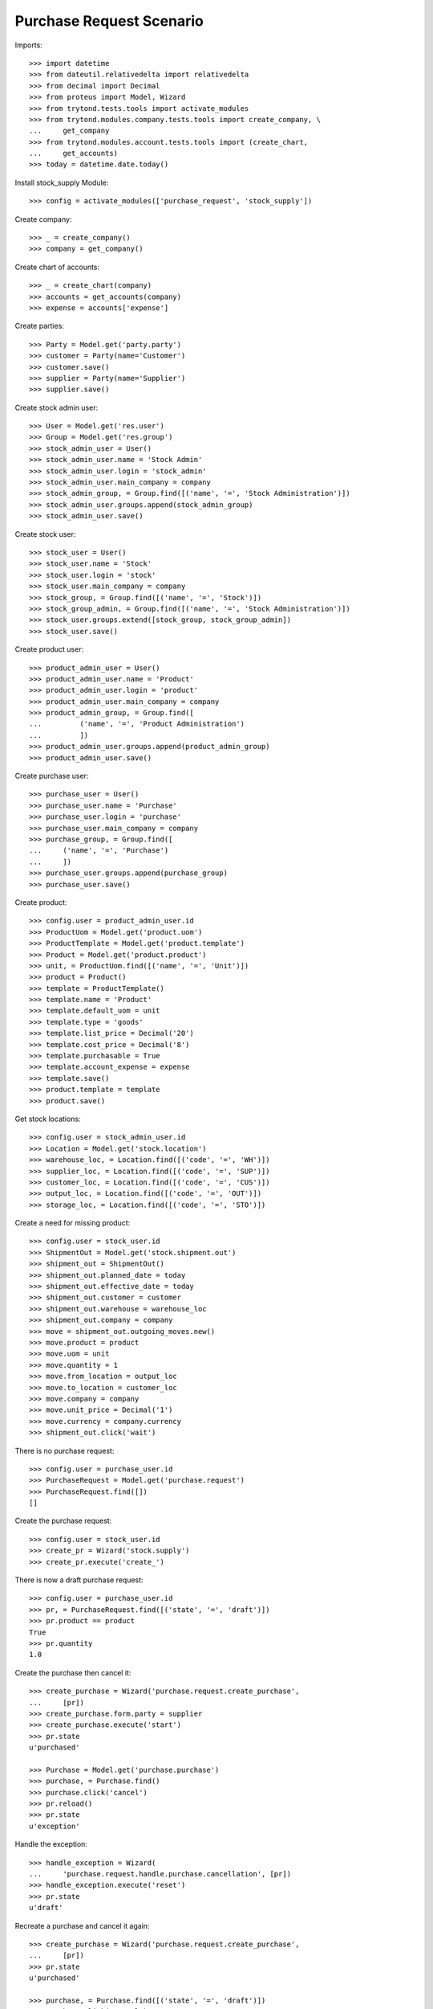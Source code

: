 =========================
Purchase Request Scenario
=========================

Imports::

    >>> import datetime
    >>> from dateutil.relativedelta import relativedelta
    >>> from decimal import Decimal
    >>> from proteus import Model, Wizard
    >>> from trytond.tests.tools import activate_modules
    >>> from trytond.modules.company.tests.tools import create_company, \
    ...     get_company
    >>> from trytond.modules.account.tests.tools import (create_chart,
    ...     get_accounts)
    >>> today = datetime.date.today()

Install stock_supply Module::

    >>> config = activate_modules(['purchase_request', 'stock_supply'])

Create company::

    >>> _ = create_company()
    >>> company = get_company()

Create chart of accounts::

    >>> _ = create_chart(company)
    >>> accounts = get_accounts(company)
    >>> expense = accounts['expense']

Create parties::

    >>> Party = Model.get('party.party')
    >>> customer = Party(name='Customer')
    >>> customer.save()
    >>> supplier = Party(name='Supplier')
    >>> supplier.save()

Create stock admin user::

    >>> User = Model.get('res.user')
    >>> Group = Model.get('res.group')
    >>> stock_admin_user = User()
    >>> stock_admin_user.name = 'Stock Admin'
    >>> stock_admin_user.login = 'stock_admin'
    >>> stock_admin_user.main_company = company
    >>> stock_admin_group, = Group.find([('name', '=', 'Stock Administration')])
    >>> stock_admin_user.groups.append(stock_admin_group)
    >>> stock_admin_user.save()

Create stock user::

    >>> stock_user = User()
    >>> stock_user.name = 'Stock'
    >>> stock_user.login = 'stock'
    >>> stock_user.main_company = company
    >>> stock_group, = Group.find([('name', '=', 'Stock')])
    >>> stock_group_admin, = Group.find([('name', '=', 'Stock Administration')])
    >>> stock_user.groups.extend([stock_group, stock_group_admin])
    >>> stock_user.save()

Create product user::

    >>> product_admin_user = User()
    >>> product_admin_user.name = 'Product'
    >>> product_admin_user.login = 'product'
    >>> product_admin_user.main_company = company
    >>> product_admin_group, = Group.find([
    ...         ('name', '=', 'Product Administration')
    ...         ])
    >>> product_admin_user.groups.append(product_admin_group)
    >>> product_admin_user.save()

Create purchase user::

    >>> purchase_user = User()
    >>> purchase_user.name = 'Purchase'
    >>> purchase_user.login = 'purchase'
    >>> purchase_user.main_company = company
    >>> purchase_group, = Group.find([
    ...     ('name', '=', 'Purchase')
    ...     ])
    >>> purchase_user.groups.append(purchase_group)
    >>> purchase_user.save()

Create product::

    >>> config.user = product_admin_user.id
    >>> ProductUom = Model.get('product.uom')
    >>> ProductTemplate = Model.get('product.template')
    >>> Product = Model.get('product.product')
    >>> unit, = ProductUom.find([('name', '=', 'Unit')])
    >>> product = Product()
    >>> template = ProductTemplate()
    >>> template.name = 'Product'
    >>> template.default_uom = unit
    >>> template.type = 'goods'
    >>> template.list_price = Decimal('20')
    >>> template.cost_price = Decimal('8')
    >>> template.purchasable = True
    >>> template.account_expense = expense
    >>> template.save()
    >>> product.template = template
    >>> product.save()

Get stock locations::

    >>> config.user = stock_admin_user.id
    >>> Location = Model.get('stock.location')
    >>> warehouse_loc, = Location.find([('code', '=', 'WH')])
    >>> supplier_loc, = Location.find([('code', '=', 'SUP')])
    >>> customer_loc, = Location.find([('code', '=', 'CUS')])
    >>> output_loc, = Location.find([('code', '=', 'OUT')])
    >>> storage_loc, = Location.find([('code', '=', 'STO')])

Create a need for missing product::

    >>> config.user = stock_user.id
    >>> ShipmentOut = Model.get('stock.shipment.out')
    >>> shipment_out = ShipmentOut()
    >>> shipment_out.planned_date = today
    >>> shipment_out.effective_date = today
    >>> shipment_out.customer = customer
    >>> shipment_out.warehouse = warehouse_loc
    >>> shipment_out.company = company
    >>> move = shipment_out.outgoing_moves.new()
    >>> move.product = product
    >>> move.uom = unit
    >>> move.quantity = 1
    >>> move.from_location = output_loc
    >>> move.to_location = customer_loc
    >>> move.company = company
    >>> move.unit_price = Decimal('1')
    >>> move.currency = company.currency
    >>> shipment_out.click('wait')

There is no purchase request::

    >>> config.user = purchase_user.id
    >>> PurchaseRequest = Model.get('purchase.request')
    >>> PurchaseRequest.find([])
    []

Create the purchase request::

    >>> config.user = stock_user.id
    >>> create_pr = Wizard('stock.supply')
    >>> create_pr.execute('create_')

There is now a draft purchase request::

    >>> config.user = purchase_user.id
    >>> pr, = PurchaseRequest.find([('state', '=', 'draft')])
    >>> pr.product == product
    True
    >>> pr.quantity
    1.0

Create the purchase then cancel it::

    >>> create_purchase = Wizard('purchase.request.create_purchase',
    ...     [pr])
    >>> create_purchase.form.party = supplier
    >>> create_purchase.execute('start')
    >>> pr.state
    u'purchased'

    >>> Purchase = Model.get('purchase.purchase')
    >>> purchase, = Purchase.find()
    >>> purchase.click('cancel')
    >>> pr.reload()
    >>> pr.state
    u'exception'

Handle the exception::

    >>> handle_exception = Wizard(
    ...     'purchase.request.handle.purchase.cancellation', [pr])
    >>> handle_exception.execute('reset')
    >>> pr.state
    u'draft'

Recreate a purchase and cancel it again::

    >>> create_purchase = Wizard('purchase.request.create_purchase',
    ...     [pr])
    >>> pr.state
    u'purchased'

    >>> purchase, = Purchase.find([('state', '=', 'draft')])
    >>> purchase.click('cancel')
    >>> pr.reload()
    >>> pr.state
    u'exception'

Handle again the exception::

    >>> handle_exception = Wizard(
    ...     'purchase.request.handle.purchase.cancellation', [pr])
    >>> handle_exception.execute('cancel_request')
    >>> pr.state
    u'cancel'

Re-create the purchase request::

    >>> config.user = stock_user.id
    >>> create_pr = Wizard('stock.supply')
    >>> create_pr.execute('create_')

Create a second purchase request manually::

    >>> config.user = 1  # admin
    >>> pr = PurchaseRequest()
    >>> pr.product = product
    >>> pr.quantity = 1
    >>> pr.uom = unit
    >>> pr.warehouse = warehouse_loc
    >>> pr.origin = Model.get('stock.order_point')()
    >>> pr.save()

There is now 2 draft purchase requests::

    >>> config.user = purchase_user.id
    >>> prs = PurchaseRequest.find([('state', '=', 'draft')])
    >>> len(prs)
    2

Create the purchase with a unique line::

    >>> create_purchase = Wizard('purchase.request.create_purchase', prs)
    >>> create_purchase.form.party = supplier
    >>> create_purchase.execute('start')
    >>> pr.state
    u'purchased'

    >>> Purchase = Model.get('purchase.purchase')
    >>> purchase, = Purchase.find([('state', '=', 'draft')])
    >>> len(purchase.lines)
    1
    >>> line, = purchase.lines
    >>> line.product == product
    True
    >>> line.quantity
    2.0
    >>> line.unit == unit
    True

Create a purchase request without product::

    >>> config.user = 1  # admin
    >>> pr = PurchaseRequest()
    >>> pr.description = "Custom product"
    >>> pr.quantity = 1
    >>> pr.origin = Model.get('stock.order_point')()
    >>> pr.save()

Create the purchase without product::

    >>> create_purchase = Wizard('purchase.request.create_purchase', [pr])
    >>> create_purchase.form.party = supplier
    >>> create_purchase.execute('start')
    >>> pr.state
    u'purchased'

    >>> pr.purchase_line.product
    >>> pr.purchase_line.description
    u'Custom product'
    >>> pr.purchase_line.quantity
    1.0
    >>> pr.purchase_line.unit
    >>> pr.purchase_line.unit_price
    Decimal('0.0000')
